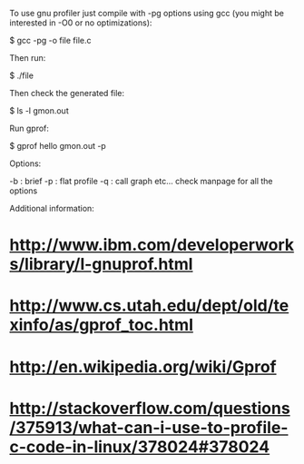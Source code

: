 To use gnu profiler just compile with -pg options using gcc (you might be interested in -O0 or no optimizations):

 $ gcc -pg -o file file.c

Then run:

 $ ./file

Then check the generated file:

 $ ls -l gmon.out

Run gprof:

 $ gprof hello gmon.out -p

Options:

 -b : brief
 -p : flat profile
 -q : call graph
 etc... check manpage for all the options

Additional information:

* http://www.ibm.com/developerworks/library/l-gnuprof.html
* http://www.cs.utah.edu/dept/old/texinfo/as/gprof_toc.html
* http://en.wikipedia.org/wiki/Gprof
* http://stackoverflow.com/questions/375913/what-can-i-use-to-profile-c-code-in-linux/378024#378024
